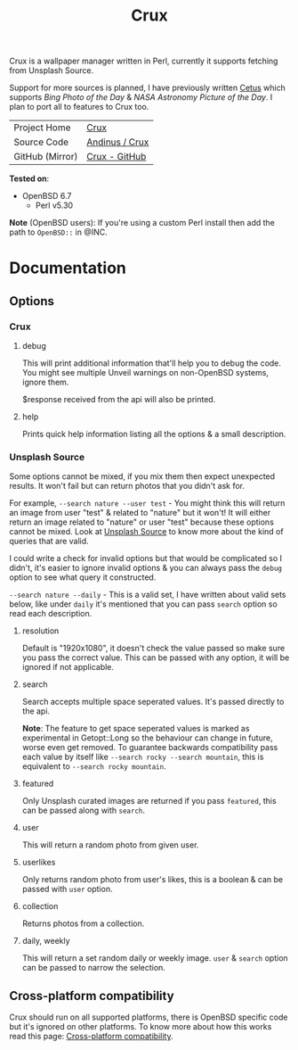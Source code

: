 #+HTML_HEAD: <link rel="stylesheet" href="../static/style.css">
#+HTML_HEAD: <link rel="icon" href="../static/favicon.png" type="image/png">
#+OPTIONS: toc:nil
#+EXPORT_FILE_NAME: index
#+TITLE: Crux

Crux is a wallpaper manager written in Perl, currently it supports
fetching from Unsplash Source.

Support for more sources is planned, I have previously written [[https://andinus.nand.sh/cetus/][Cetus]]
which supports /Bing Photo of the Day/ & /NASA Astronomy Picture of the
Day/. I plan to port all to features to Crux too.

| Project Home    | [[https://andinus.nand.sh/crux/][Crux]]           |
| Source Code     | [[https://git.tilde.institute/andinus/crux/][Andinus / Crux]] |
| GitHub (Mirror) | [[https://github.com/andinus/crux/][Crux - GitHub]]  |

*Tested on*:
- OpenBSD 6.7
  - Perl v5.30

*Note* (OpenBSD users): If you're using a custom Perl install then add the
path to =OpenBSD::= in @INC.

* Documentation
** Options
*** Crux
**** debug
This will print additional information that'll help you to debug the
code. You might see multiple Unveil warnings on non-OpenBSD systems,
ignore them.

$response received from the api will also be printed.
**** help
Prints quick help information listing all the options & a small
description.
*** Unsplash Source
Some options cannot be mixed, if you mix them then expect unexpected
results. It won't fail but can return photos that you didn't ask for.

For example, =--search nature --user test= - You might think this will
return an image from user "test" & related to "nature" but it won't! It
will either return an image related to "nature" or user "test" because
these options cannot be mixed. Look at [[https://source.unsplash.com][Unsplash Source]] to know more
about the kind of queries that are valid.

I could write a check for invalid options but that would be complicated
so I didn't, it's easier to ignore invalid options & you can always pass
the =debug= option to see what query it constructed.

=--search nature --daily= -  This is a valid set, I have written about
valid sets below, like under =daily= it's mentioned that you can pass
=search= option so read each description.
**** resolution
Default is "1920x1080", it doesn't check the value passed so make sure
you pass the correct value. This can be passed with any option, it will
be ignored if not applicable.
**** search
Search accepts multiple space seperated values. It's passed directly to
the api.

*Note*: The feature to get space seperated values is marked as
experimental in Getopt::Long so the behaviour can change in future,
worse even get removed. To guarantee backwards compatibility pass each
value by itself like =--search rocky --search mountain=, this is equivalent to
=--search rocky mountain=.
**** featured
Only Unsplash curated images are returned if you pass =featured=, this can
be passed along with =search=.
**** user
This will return a random photo from given user.
**** userlikes
Only returns random photo from user's likes, this is a boolean & can be
passed with =user= option.
**** collection
Returns photos from a collection.
**** daily, weekly
This will return a set random daily or weekly image. =user= & =search=
option can be passed to narrow the selection.
** Cross-platform compatibility
Crux should run on all supported platforms, there is OpenBSD specific
code but it's ignored on other platforms. To know more about how this
works read this page: [[https://andinus.nand.sh/projects/cross-platform-compatibility.html][Cross-platform compatibility]].
